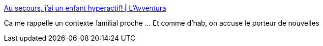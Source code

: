 :jbake-type: post
:jbake-status: published
:jbake-title: Au secours, j’ai un enfant hyperactif! | L'Avventura
:jbake-tags: médecine,enfants,psychologie,_mois_oct.,_année_2016
:jbake-date: 2016-10-06
:jbake-depth: ../
:jbake-uri: shaarli/1475743410000.adoc
:jbake-source: https://nicolas-delsaux.hd.free.fr/Shaarli?searchterm=http%3A%2F%2Flavventura.blog.lemonde.fr%2F2016%2F10%2F06%2Fau-secours-jai-un-enfant-hyperactif%2F&searchtags=m%C3%A9decine+enfants+psychologie+_mois_oct.+_ann%C3%A9e_2016
:jbake-style: shaarli

http://lavventura.blog.lemonde.fr/2016/10/06/au-secours-jai-un-enfant-hyperactif/[Au secours, j’ai un enfant hyperactif! | L'Avventura]

Ca me rappelle un contexte familial proche ... Et comme d'hab, on accuse le porteur de nouvelles

